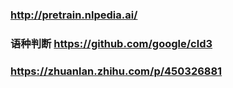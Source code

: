 *** http://pretrain.nlpedia.ai/

*** 语种判断 https://github.com/google/cld3

*** https://zhuanlan.zhihu.com/p/450326881
